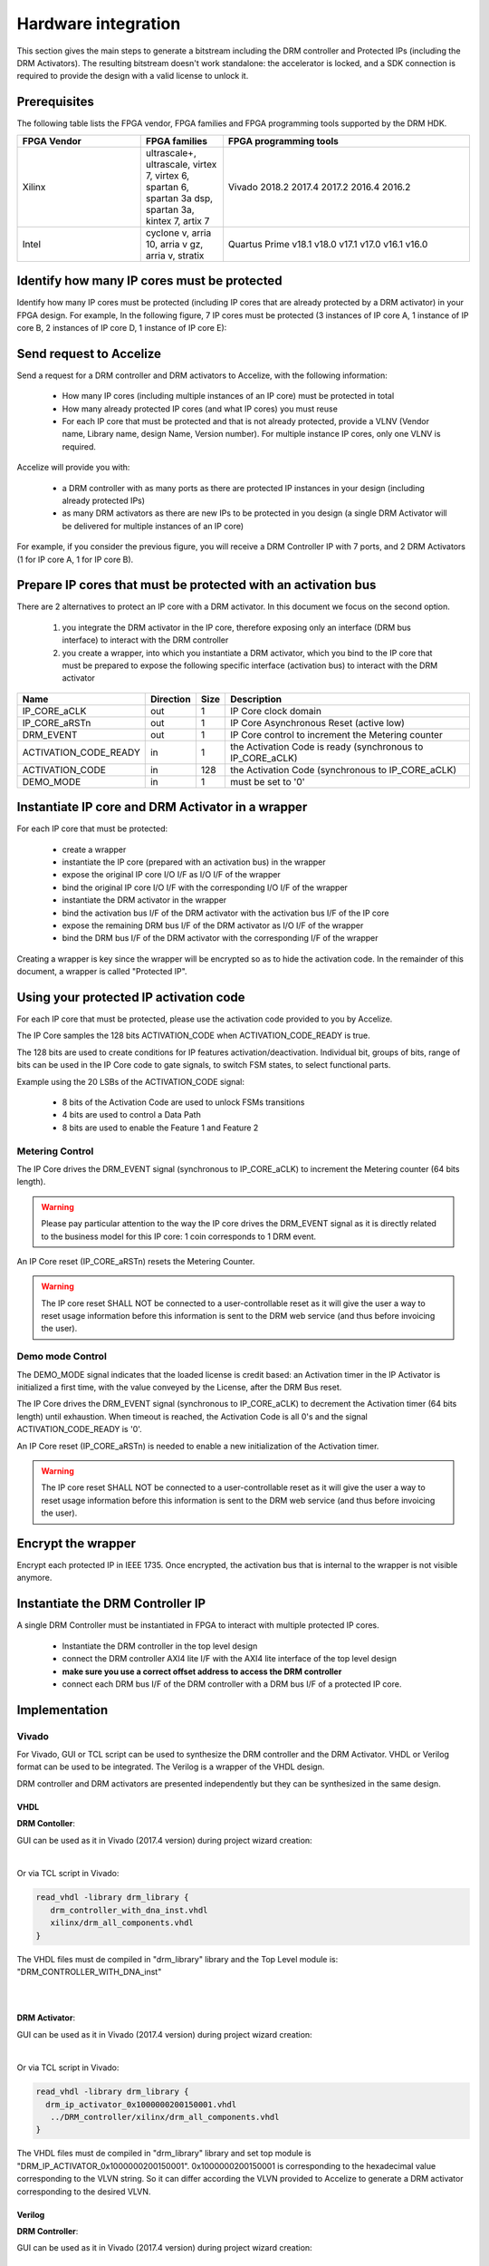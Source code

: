 
Hardware integration
====================

This section gives the main steps to generate a bitstream including the DRM controller and Protected IPs (including the DRM Activators). The resulting bitstream doesn't work standalone: the accelerator is locked, and a SDK connection is required to provide the design with a valid license to unlock it.



Prerequisites
-------------

The following table lists the FPGA vendor, FPGA families and FPGA programming tools supported by the DRM HDK.

 

.. list-table::  
   :widths: 15 10 30
   :header-rows: 1

   * - FPGA Vendor
     - FPGA families
     - FPGA programming tools
   * - Xilinx
     - ultrascale+, ultrascale, virtex 7, virtex 6, spartan 6, spartan 3a dsp, spartan 3a, kintex 7, artix 7
     - Vivado 2018.2 2017.4 2017.2 2016.4 2016.2
   * - Intel
     - cyclone v, arria 10, arria v gz, arria v, stratix 
     - Quartus Prime v18.1 v18.0 v17.1 v17.0 v16.1 v16.0


Identify how many IP cores must be protected 
--------------------------------------------

Identify how many IP cores must be protected (including IP cores that are already protected by a DRM activator) in your FPGA design. For example, In the following figure, 7 IP cores must be protected (3 instances of IP core A, 1 instance of IP core B, 2 instances of IP core D, 1 instance of IP core E):


.. image:: _static/Bus-architecture.png
   :target: _static/Bus-architecture.png
   :alt: alt_text


Send request to Accelize 
------------------------

Send a request for a DRM controller and DRM activators to Accelize, with the following information:

   * How many IP cores (including multiple instances of an IP core) must be protected in total 
   * How many already protected IP cores (and what IP cores) you must reuse 
   * For each IP core that must be protected and that is not already protected, provide a VLNV (Vendor name, Library name, design Name, Version number). For multiple instance IP cores, only one VLNV is required.

Accelize will provide you with: 

   * a DRM controller with as many ports as there are protected IP instances in your design (including already protected IPs)
   * as many DRM activators as there are new IPs to be protected in you design (a single DRM Activator will be delivered for multiple instances of an IP core)

For example, if you consider the previous figure, you will receive a DRM Controller IP with 7 ports, and 2 DRM Activators (1 for IP core A, 1 for IP core B).

 
Prepare IP cores that must be protected with an activation bus
--------------------------------------------------------------

There are 2 alternatives to protect an IP core with a DRM activator. In this document we focus on the second option.

   #. you integrate the DRM activator in the IP core, therefore exposing only an interface (DRM bus interface) to interact with the DRM controller
   #. you create a wrapper, into which you instantiate a DRM activator, which you bind to the IP core that must be prepared to expose the following specific interface (activation bus) to interact with the DRM activator


.. list-table::  
   :header-rows: 1

   * - Name
     - Direction
     - Size
     - Description
   * - IP_CORE_aCLK
     - out
     - 1
     - IP Core clock domain
   * - IP_CORE_aRSTn
     - out
     - 1
     - IP Core Asynchronous Reset (active low)
   * - DRM_EVENT
     - out
     - 1
     - IP Core control to increment the Metering counter
   * - ACTIVATION_CODE_READY
     - in
     - 1
     - the Activation Code is ready (synchronous to IP_CORE_aCLK)
   * - ACTIVATION_CODE
     - in
     - 128
     - the Activation Code (synchronous to IP_CORE_aCLK)
   * - DEMO_MODE
     - in
     - 1
     - must be set to '0'
 
Instantiate IP core and DRM Activator in a wrapper 
--------------------------------------------------

For each IP core that must be protected:

   * create a wrapper
   * instantiate the IP core (prepared with an activation bus) in the wrapper
   * expose the original IP core I/O I/F as I/O I/F of the wrapper   
   * bind the original IP core I/O I/F with the corresponding I/O I/F of the wrapper
   * instantiate the DRM activator in the wrapper
   * bind the activation bus I/F of the DRM activator with the activation bus I/F of the IP core 
   * expose the remaining DRM bus I/F of the DRM activator as I/O I/F of the wrapper
   * bind the DRM bus I/F of the DRM activator with the corresponding I/F of the wrapper


.. image:: _static/Protected-IP.png
   :target: _static/Protected-IP.png
   :alt: alt_text


Creating a wrapper is key since the wrapper will be encrypted so as to hide the activation code. \
In the remainder of this document, a wrapper is called "Protected IP".

 
Using your protected IP activation code 
---------------------------------------

For each IP core that must be protected, please use the activation code provided to you by Accelize.

The IP Core samples the 128 bits ACTIVATION_CODE when ACTIVATION_CODE_READY is true.

The 128 bits are used to create conditions for IP features activation/deactivation. Individual bit, groups of bits, range of bits can be used in the IP Core code to gate signals, to switch FSM states, to select functional parts.

Example using the 20 LSBs of the ACTIVATION_CODE signal:

   * 8 bits of the Activation Code are used to unlock FSMs transitions
   * 4 bits are used to control a Data Path
   * 8 bits are used to enable the Feature 1 and Feature 2


.. image:: _static/Activation-code.png
   :target: _static/Activation-code.png
   :alt: alt_text


Metering Control
~~~~~~~~~~~~~~~~

The IP Core drives the DRM_EVENT signal (synchronous to IP_CORE_aCLK) to increment the Metering counter (64 bits length). 


.. warning:: Please pay particular attention to the way the IP core drives the DRM_EVENT signal as it is directly related to the business model for this IP core: 1 coin corresponds to 1 DRM event.

An IP Core reset (IP_CORE_aRSTn) resets the Metering Counter.


.. warning:: The IP core reset SHALL NOT be connected to a user-controllable reset as it will give the user a way to reset usage information before this information is sent to the DRM web service (and thus before invoicing the user).

Demo mode Control
~~~~~~~~~~~~~~~~~

The DEMO_MODE signal indicates that the loaded license is credit based: an Activation timer in the IP Activator is initialized a first time, with the value conveyed by the License, after the DRM Bus reset.

The IP Core drives the DRM_EVENT signal (synchronous to IP_CORE_aCLK) to decrement the Activation timer (64 bits length) until exhaustion. When timeout is reached, the Activation Code is all 0's and the signal ACTIVATION_CODE_READY is '0'.

An IP Core reset (IP_CORE_aRSTn) is needed to enable a new initialization of the Activation timer.


.. warning:: The IP core reset SHALL NOT be connected to a user-controllable reset as it will give the user a way to reset usage information before this information is sent to the DRM web service (and thus before invoicing the user).

 
Encrypt the wrapper 
-------------------

Encrypt each protected IP in IEEE 1735. Once encrypted, the activation bus that is internal to the wrapper is not visible anymore.

 
Instantiate the DRM Controller IP 
---------------------------------

A single DRM Controller must be instantiated in FPGA to interact with multiple protected IP cores.


   * Instantiate the DRM controller in the top level design
   * connect the DRM controller AXI4 lite I/F with the AXI4 lite interface of the top level design
   * **make sure you use a correct offset address to access the DRM controller**
   * connect each DRM bus I/F of the DRM controller with a DRM bus I/F of a protected IP core.


.. image:: _static/AXI4-bus.png
   :target: _static/AXI4-bus.png
   :alt: alt_text


 
Implementation
--------------


Vivado
~~~~~~



For Vivado, GUI or TCL script can be used to synthesize the DRM controller and the DRM Activator. VHDL or Verilog format can be used to be integrated. The Verilog is a wrapper of the VHDL design.

DRM controller and DRM activators are presented independently but they can be synthesized in the same design.

 

VHDL
````

**DRM Contoller**:

GUI can be used as it in Vivado (2017.4 version) during project wizard creation:


.. image:: _static/VHDL-ctrl-vivado.png
   :target: _static/VHDL-ctrl-vivado.png
   :alt: alt_text


|

Or via TCL script in Vivado:

.. code-block:: tcl

   read_vhdl -library drm_library {
      drm_controller_with_dna_inst.vhdl
      xilinx/drm_all_components.vhdl
   }

The VHDL files must de compiled in "drm_library" library and the Top Level module is: "DRM_CONTROLLER_WITH_DNA_inst"


|
|

**DRM Activator**:

GUI can be used as it in Vivado (2017.4 version) during project wizard creation:


.. image:: _static/VHDL-Activator-vivado.png
   :target: _static/VHDL-Activator-vivado.png
   :alt: alt_text


|

Or via TCL script in Vivado:

.. code-block:: tcl

   read_vhdl -library drm_library {
     drm_ip_activator_0x1000000200150001.vhdl
      ../DRM_controller/xilinx/drm_all_components.vhdl
   }

The VHDL files must de compiled in "drm_library" library and set top module is "DRM_IP_ACTIVATOR_0x1000000200150001". 0x1000000200150001 is corresponding to the hexadecimal value corresponding to the VLVN string. So it can differ according the VLVN provided to Accelize to generate a DRM activator corresponding to the desired VLVN.

Verilog
```````

**DRM Controller**:

GUI can be used as it in Vivado (2017.4 version) during project wizard creation:


.. image:: _static/Verilog-ctrl-vivado.png
   :target: _static/Verilog-ctrl-vivado.png
   :alt: alt_text


|

Or via TCL script:

.. code-block:: tcl

   read_verilog -library drm_library {
      drm_controller_with_dna_inst.v
   }
   read_verilog -library drm_library {
      drm_controller_with_dna_inst.vhdl
      xilinx/drm_all_components.vhdl
   }

The VHDL and Verilog files must be compiled in "drm_library" library and the Top Level module is: "DRM_CONTROLLER_WITH_DNA_inst_wrapper".



|
|

**DRM Activator**:

GUI can be used as it in Vivado (2017.4 version) during project wizard creation:


.. image:: _static/Verilog-activator-vivado.png
   :target: _static/Verilog-activator-vivado.png
   :alt: alt_text


|

Or via TCL script:

.. code-block:: tcl

   read_verilog -library drm_library {
      drm_ip_activator_0x1000000200150001.v
   }
   read_vhdl -library drm_library {
      xilinx/drm_all_components.vhdl
      ddrm_ip_activator_0x1000000200150001.vhdl
   }

The VHDL and verilog files must be compiled in "drm_library" library and set top module is "DRM_IP_ACTIVATOR_0x1000000200150001_wrapper". 0x1000000200150001 is corresponding to the hexadecimal value corresponding to the VLVN string. So it can differ according the VLVN provided to Accelize to generate a DRM activator corresponding to the desired VLVN.

Quartus
~~~~~~~

VHDL
````

**DRM Controller**:

GUI can be used as it in Quartus (16.1 version) during project wizard creation:


.. image:: _static/VHDL-ctrl-quartus.png
   :target: _static/VHDL-ctrl-quartus.png
   :alt: alt_text


|

Or via TCL script:

.. code-block:: tcl

   set_global_assignement \
      -name TOP_LEVEL_ENTITY DRM_CONTROLLER_WITH_DNA_inst 

   set_global_assignement \
      -name  VHDL_FILE alteraProprietary/drm_all_components.vhdl \
      -library drm_library

   set_global_assignement \
      -name VHDL_FILE src/drm_controller_with_dna_inst.vhdl \
      -library drm_library

The VHDL files must de compiled in "drm_library" library and the Top Level module is: "DRM_CONTROLLER_WITH_DNA_inst"



|
|

**DRM Activator**:

GUI can be used as it in Quartus (16.1 version) during project wizard creation:


.. image:: _static/VHDL-activator-quartus.png
   :target: _static/VHDL-activator-quartus.png
   :alt: alt_text


|

Or via TCL script:

.. code-block:: tcl

   set_global_assignment \
      -name TOP_LEVEL_ENTITY DRM_IP_ACTIVATOR_0x1000000200150001

   set_global_assignment \
     -name VHDL_FILE ../drm_controller_with_dna_inst/src/alteraProprietary/drm_all_components.vhdl \
     -library drm_library

   set_global_assignment \
      -name VHDL_FILE drm_ip_activator_0x1000000200150001.vhdl -library drm_library

The VHDL and Verilog files must be compiled in "drm_library" library and set top module is "DRM_IP_ACTIVATOR_0x1000000200150001". 0x1000000200150001 is corresponding to the hexadecimal value corresponding to the VLVN string. So it can differ according the VLVN provided to Accelize to generate a DRM activator corresponding to the desired VLVN.

Verilog
```````

**DRM Controller**:

GUI can be used as it in Quartus (16.1 version) during project wizard creation:


.. image:: _static/Verilog-ctrl-quartus.png
   :target: _static/Verilog-ctrl-quartus.png
   :alt: alt_text


|

Or via TCL script:

.. code-block:: tcl

   set_global_assignment \
      -name TOP_LEVEL_ENTITY drm_controller_with_dna_inst_wrapper

   set_global_assignment \
      -name VHDL_FILE ../drm_controller_with_dna_inst/src/alteraProprietary/drm_all_components.vhdl \
      -library drm_library

   set_global_assignment \
      -name VHDL_FILE ../drm_controller_with_dna_inst/src/drm_controller_with_dna_inst.vhdl \
      -library drm_library

   set_global_assignment \
      -name VERILOG_FILE ../drm_controller_with_dna_inst/src/drm_controller_with_dna_inst.v \
      -library drm_library
      

The VHDL and Verilog files must be compiled in "drm_library" library and the Top Level module is: "DRM_CONTROLLER_WITH_DNA_inst_wrapper"


|
|

**DRM Activator**:

GUI can be used as it in Quartus (16.1 version) during project wizard creation:


.. image:: _static/Verilog-activator-quartus.png
   :target: _static/Verilog-activator-quartus.png
   :alt: alt_text


|

Or via TCL script:

.. code-block:: tcl

   set_global_assignment \
      -name TOP_LEVEL_ENTITY drm_ip_activator_0x1000000200150001_wrapper

   set_global_assignment \
      -name VHDL_FILE ../drm_controller_with_dna_inst/src/alteraProprietary/drm_all_components.vhdl \
      -library drm_library

   set_global_assignment \
      -name VHDL_FILE drm_ip_activator_0x1000000200150001.vhdl \
      -library drm_library

   set_global_assignment \
      -name VERILOG_FILE drm_ip_activator_0x1000000200150001.v \
      -library drm_library

   set_global_assignment \
      -name VERILOG_FILE drm_activation_code_package_0x1000000200150001.v \
      -library drm_library
     
   

The VHDL and Verilog files must be compiled in "drm_library" library and set top module is "DRM_IP_ACTIVATOR_0x1000000200150001_wrapper". 0x1000000200150001 is corresponding to the hexadecimal value corresponding to the VLVN string. So it can differ according the VLVN provided to Accelize to generate a DRM activator corresponding to the desired VLVN.




 
RTL Simulation
--------------


A DRM Controller bus functional model (BFM) is provided ; it instantiates the RTL model of the DRM Controller and implements mechanisms to load a license file and generate signals and messages for debug

 
Usage
~~~~~


   * Connect the DRM Bus Port of the protected IP with the DRM Bus Port of the DRM Controller BFM
   * A default Simulation License file is embedded in the DRM Controller BFM. It is automatically generated and delivered in the HDK, based on the IP registration data (first Activation Code). If a different one is needed, for features level simulation for example, a new License File shall be explicitly requested to the DRM SaaS and assigned to the generic parameter LICENSE_FILE of the DRM Controller BFM
   * Drive the DRM bus Clock and the DRM Bus Reset
   * Observe the debug signals and messages
   * Check for the IP Core features activation


.. image:: _static/RTL-simu.png
   :target: _static/RTL-simu.png
   :alt: alt_text

   
   
Expected Behavior
~~~~~~~~~~~~~~~~~


During DRM Bus reset the LICENSE_FILE_LOADED is set to '0', the ACTIVATION_CYCLE_DONE is set to '0' and the ERROR_CODE is set to x"FF".

After DRM Bus reset, the DRM Controller BFM reads the License File and stores it in the DRM Controller memory. When done the signal LICENSE_FILE_LOADED is set to '1'.

In parallel, the DRM Controller runs the Activation cycle heartbeat. At the end of the first Activation cycle, the ACTIVATION_CYCLE_DONE is set to '1' and the ERROR_CODE is set to x"00" or x"0B" or x"0E". The value x"0B" or x"0E" means that the License file is not yet completely written in the DRM Controller memory, the LICENSE_FILE_LOADED being still set to '0' after the Activation cycle start.

Ultimately, the ERROR_CODE shall be set to x"00" after a complete Activation cycle following the LICENSE_FILE_LOADED set to '1'. If this does not happen, the error codes can help to make decisions.

If OK, then the Protected IP shall receive its Activation Code and behave accordingly.


.. image:: _static/behavior.png
   :target: _static/behavior.png
   :alt: alt_text


**Signals for Debug (synchronous with the DRM Bus Clock)**

LICENSE_FILE_LOADED : when '1' indicates that the License file is loaded in the DRM Controller

ACTIVATION_CYCLE_DONE : when '1' indicated that the DRM Controller has completed the first Activation cycle on the DRM Bus

ERROR_CODE : 8 bits error code

x"FF" : not ready ; the DRM Controller operations are in progress \
x"00" : no error ; the DRM Controller operations ran successfully \
x"0B" : the License file is not conformed ; please ask for a new license file \
x"0E" : the License File is corrupted ; please ask for a new license file \
x"09", x"0F", x"10", x"11" , x"12", x"13", x"14": The DRM Controller cannot communicate with the IP Activator. Please check the DRM Bus connections, the DRM Clock generation \
x"0A" : the DRM Controller and IP Activator versions are not compatible ; please check that you are using the downloaded HDK without any modification \
x"0C" : the DRM Controller and License File versions are not compatible ; please check that the right HDK version is used when asking for the Simulation License

Please communicate the error code to Support if assistance is needed.



ModelSim Compilation and Simulation
~~~~~~~~~~~~~~~~~~~~~~~~~~~~~~~~~~~

**Create libraries**:

Two libraries are required : drm_library, drm_testbench_library

 
 
Library drm_library:

.. code-block:: tcl

   vlib drm_library
   vmap drm_library drm_library
   

Library drm_testbench_library:

.. code-block:: tcl

   vlib drm_testbench_library
   vmap drm_testbench_library drm_testbench_library 
   
|

Compile the files in the following order:
   * drm_all_components.vhdl compiled in drm_library
   * drm_license_package.vhdl compiled in drm_testbench_library
   * drm_controller_bfm.vhdl compiled in drm_testbench_library
   * drm_ip_activator_0xVVVVLLLLNNNNVVVV.vhdl compiled in any library name

 
Compile drm_all_components.vhdl:

.. code-block:: tcl

   vcom -93 -explicit -work drm_library /simu/modelsim/drm_all_components.vhdl
    
 
Compile drm_license_package.vhdl:

.. code-block:: tcl

   vcom -93 -explicit -work drm_testbench_library /simu/modelsim/drm_license_package.vhdl
   
   
 
Compile drm_controller_bfm.vhdl:

.. code-block:: tcl

   vcom -93 -explicit -work drm_testbench_library /simu/modelsim/drm_controller_bfm.vhdl
   
 
 
Compile drm_ip_activator_0xVVVVLLLLNNNNVVVV.vhdl:

.. code-block:: tcl

   vcom -93 -explicit -work  /rtl/drm_ip_activator_0xVVVVLLLLNNNNVVVV.vhdl
   

|

**Simulation**:

Start the simulation :

.. code-block:: tcl

   vsim -L drm_library -L drm_testbench_library -L  -t 1ps *
   

Run the simulation:

.. code-block:: tcl

   run -all
   